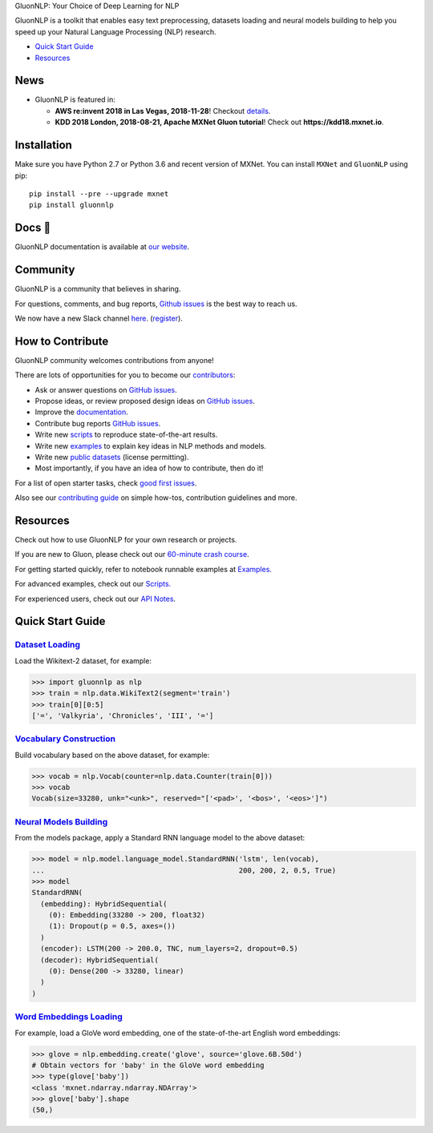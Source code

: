 .. raw:: html

   <a href="http://gluon-nlp.mxnet.io/master/index.html"><p align="center"><img width="25%" src="https://github.com/dmlc/gluon-nlp/raw/be3bc8852155e935d68d397e0743715c54c3ce76/docs/_static/gluon_s2.png" /></a>
   </p>

.. raw:: html

   <h3 align="center">

GluonNLP: Your Choice of Deep Learning for NLP

.. raw:: html

   </h3>

.. raw:: html

   <a href='http://ci.mxnet.io/job/gluon-nlp/job/master/'><img src='https://img.shields.io/badge/python-2.7%2C%203.6-blue.svg'></a>
   <a href='https://codecov.io/gh/dmlc/gluon-nlp'><img src='https://codecov.io/gh/dmlc/gluon-nlp/branch/master/graph/badge.svg'></a>
   <a href='http://ci.mxnet.io/job/gluon-nlp/job/master/'><img src='http://ci.mxnet.io/job/gluon-nlp/job/master/badge/icon'></a>
   <a href='https://pypi.org/project/gluonnlp/#history'><img src='https://img.shields.io/pypi/v/gluonnlp.svg'></a>

GluonNLP is a toolkit that enables easy text preprocessing, datasets
loading and neural models building to help you speed up your Natural
Language Processing (NLP) research.

- `Quick Start Guide <https://github.com/dmlc/gluon-nlp#quick-start-guide>`__
- `Resources <https://github.com/dmlc/gluon-nlp#resources>`__

News
====

- GluonNLP is featured in:

  - **AWS re:invent 2018 in Las Vegas, 2018-11-28**! Checkout `details <https://www.portal.reinvent.awsevents.com/connect/sessionDetail.ww?SESSION_ID=88736>`_.
  - **KDD 2018 London, 2018-08-21, Apache MXNet Gluon tutorial**! Check out **https://kdd18.mxnet.io**.

Installation
============

Make sure you have Python 2.7 or Python 3.6 and recent version of MXNet.
You can install ``MXNet`` and ``GluonNLP`` using pip:

::

    pip install --pre --upgrade mxnet
    pip install gluonnlp

Docs 📖
=======

GluonNLP documentation is available at `our
website <http://gluon-nlp.mxnet.io/master/index.html>`__.

Community
=========

GluonNLP is a community that believes in sharing.

For questions, comments, and bug reports, `Github issues <https://github.com/dmlc/gluon-nlp/issues>`__ is the best way to reach us.

We now have a new Slack channel `here <https://apache-mxnet.slack.com/messages/CCCDM10V9>`__.
(`register <https://join.slack.com/t/apache-mxnet/shared_invite/enQtNDQyMjAxMjQzMTI3LTkzMzY3ZmRlNzNjNGQxODg0N2Y5NmExMjEwOTZlYmIwYTU2ZTY4ZjNlMmEzOWY5MGQ5N2QxYjhlZTFhZTVmYTc>`__).

How to Contribute
=================

GluonNLP community welcomes contributions from anyone!

There are lots of opportunities for you to become our `contributors <https://github.com/dmlc/gluon-nlp/blob/master/contributor.rst>`__:

- Ask or answer questions on `GitHub issues <https://github.com/dmlc/gluon-nlp/issues>`__.
- Propose ideas, or review proposed design ideas on `GitHub issues <https://github.com/dmlc/gluon-nlp/issues>`__.
- Improve the `documentation <http://gluon-nlp.mxnet.io/master/index.html>`__.
- Contribute bug reports `GitHub issues <https://github.com/dmlc/gluon-nlp/issues>`__.
- Write new `scripts <https://github.com/dmlc/gluon-nlp/tree/master/scripts>`__ to reproduce
  state-of-the-art results.
- Write new `examples <https://github.com/dmlc/gluon-nlp/tree/master/docs/examples>`__ to explain
  key ideas in NLP methods and models.
- Write new `public datasets <https://github.com/dmlc/gluon-nlp/tree/master/gluonnlp/data>`__
  (license permitting).
- Most importantly, if you have an idea of how to contribute, then do it!

For a list of open starter tasks, check `good first issues <https://github.com/dmlc/gluon-nlp/labels/good%20first%20issue>`__.

Also see our `contributing
guide <http://gluon-nlp.mxnet.io/master/how_to/contribute.html>`__ on simple how-tos,
contribution guidelines and more.

Resources
=========

Check out how to use GluonNLP for your own research or projects.

If you are new to Gluon, please check out our `60-minute crash course
<http://gluon-crash-course.mxnet.io/>`__.

For getting started quickly, refer to notebook runnable examples at
`Examples. <http://gluon-nlp.mxnet.io/master/examples/index.html>`__

For advanced examples, check out our
`Scripts. <http://gluon-nlp.mxnet.io/master/scripts/index.html>`__

For experienced users, check out our
`API Notes <http://gluon-nlp.mxnet.io/master/api/index.html>`__.

Quick Start Guide
=================

`Dataset Loading <http://gluon-nlp.mxnet.io/master/api/data.html>`__
-------------------------------------------------------------------------------------

Load the Wikitext-2 dataset, for example:

.. code:: python

    >>> import gluonnlp as nlp
    >>> train = nlp.data.WikiText2(segment='train')
    >>> train[0][0:5]
    ['=', 'Valkyria', 'Chronicles', 'III', '=']

`Vocabulary Construction <http://gluon-nlp.mxnet.io/master/api/vocab.html>`__
---------------------------------------------------------------------------------

Build vocabulary based on the above dataset, for example:

.. code:: python

    >>> vocab = nlp.Vocab(counter=nlp.data.Counter(train[0]))
    >>> vocab
    Vocab(size=33280, unk="<unk>", reserved="['<pad>', '<bos>', '<eos>']")

`Neural Models Building <http://gluon-nlp.mxnet.io/master/api/model.html>`__
-----------------------------------------------------------------------------------

From the models package, apply a Standard RNN language model to the
above dataset:

.. code:: python

    >>> model = nlp.model.language_model.StandardRNN('lstm', len(vocab),
    ...                                              200, 200, 2, 0.5, True)
    >>> model
    StandardRNN(
      (embedding): HybridSequential(
        (0): Embedding(33280 -> 200, float32)
        (1): Dropout(p = 0.5, axes=())
      )
      (encoder): LSTM(200 -> 200.0, TNC, num_layers=2, dropout=0.5)
      (decoder): HybridSequential(
        (0): Dense(200 -> 33280, linear)
      )
    )

`Word Embeddings Loading <http://gluon-nlp.mxnet.io/master/api/embedding.html>`__
---------------------------------------------------------------------------------

For example, load a GloVe word embedding, one of the state-of-the-art
English word embeddings:

.. code:: python

    >>> glove = nlp.embedding.create('glove', source='glove.6B.50d')
    # Obtain vectors for 'baby' in the GloVe word embedding
    >>> type(glove['baby'])
    <class 'mxnet.ndarray.ndarray.NDArray'>
    >>> glove['baby'].shape
    (50,)
